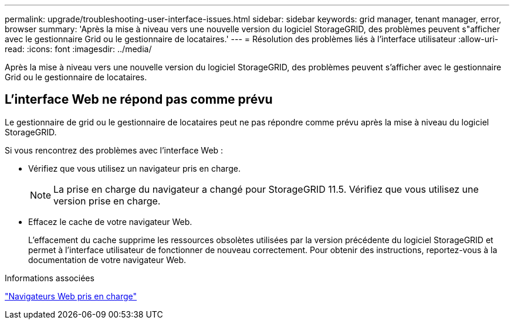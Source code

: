 ---
permalink: upgrade/troubleshooting-user-interface-issues.html 
sidebar: sidebar 
keywords: grid manager, tenant manager, error, browser 
summary: 'Après la mise à niveau vers une nouvelle version du logiciel StorageGRID, des problèmes peuvent s"afficher avec le gestionnaire Grid ou le gestionnaire de locataires.' 
---
= Résolution des problèmes liés à l'interface utilisateur
:allow-uri-read: 
:icons: font
:imagesdir: ../media/


[role="lead"]
Après la mise à niveau vers une nouvelle version du logiciel StorageGRID, des problèmes peuvent s'afficher avec le gestionnaire Grid ou le gestionnaire de locataires.



== L'interface Web ne répond pas comme prévu

Le gestionnaire de grid ou le gestionnaire de locataires peut ne pas répondre comme prévu après la mise à niveau du logiciel StorageGRID.

Si vous rencontrez des problèmes avec l'interface Web :

* Vérifiez que vous utilisez un navigateur pris en charge.
+

NOTE: La prise en charge du navigateur a changé pour StorageGRID 11.5. Vérifiez que vous utilisez une version prise en charge.

* Effacez le cache de votre navigateur Web.
+
L'effacement du cache supprime les ressources obsolètes utilisées par la version précédente du logiciel StorageGRID et permet à l'interface utilisateur de fonctionner de nouveau correctement. Pour obtenir des instructions, reportez-vous à la documentation de votre navigateur Web.



.Informations associées
link:web-browser-requirements.html["Navigateurs Web pris en charge"]
